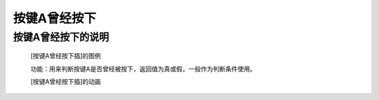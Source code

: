 **按键A曾经按下**
==========================

**按键A曾经按下的说明**
>>>>>>>>>>>>>>>>>>>>>>>>>>>>>>>>>

	[按键A曾经按下插]的图例

	.. image:: images/button/button_a.was_presses.png

	功能：用来判断按键A是否曾经被按下，返回值为真或假，一般作为判断条件使用。

	[按键A曾经按下插]的动画

	.. image:: images/button/button_a.was_pressed.gif
